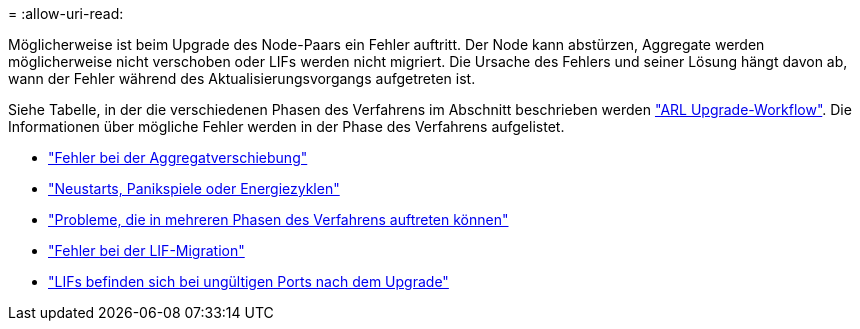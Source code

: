 = 
:allow-uri-read: 


Möglicherweise ist beim Upgrade des Node-Paars ein Fehler auftritt. Der Node kann abstürzen, Aggregate werden möglicherweise nicht verschoben oder LIFs werden nicht migriert. Die Ursache des Fehlers und seiner Lösung hängt davon ab, wann der Fehler während des Aktualisierungsvorgangs aufgetreten ist.

Siehe Tabelle, in der die verschiedenen Phasen des Verfahrens im Abschnitt beschrieben werden link:arl_upgrade_workflow.html["ARL Upgrade-Workflow"]. Die Informationen über mögliche Fehler werden in der Phase des Verfahrens aufgelistet.

* link:aggregate_relocation_failures.html["Fehler bei der Aggregatverschiebung"]
* link:reboots_panics_power_cycles.html["Neustarts, Panikspiele oder Energiezyklen"]
* link:issues_multiple_stages_of_procedure.html["Probleme, die in mehreren Phasen des Verfahrens auftreten können"]
* link:lif_migration_failure.html["Fehler bei der LIF-Migration"]
* link:lifs_invalid_ports_after_upgrade.html["LIFs befinden sich bei ungültigen Ports nach dem Upgrade"]


